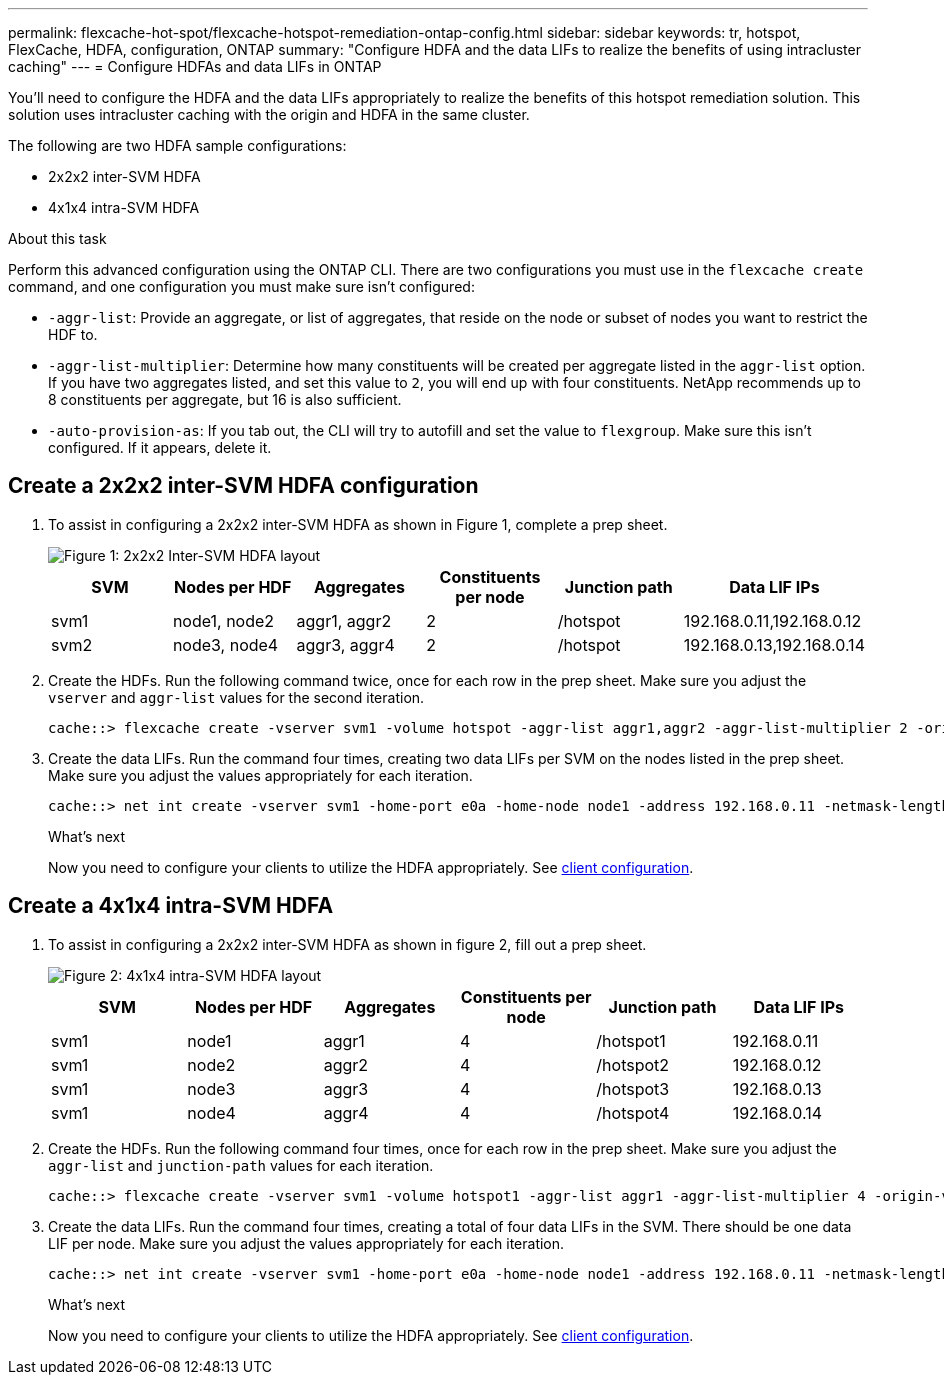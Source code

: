 ---
permalink: flexcache-hot-spot/flexcache-hotspot-remediation-ontap-config.html
sidebar: sidebar
keywords: tr, hotspot, FlexCache, HDFA, configuration, ONTAP
summary: "Configure HDFA and the data LIFs to realize the benefits of using intracluster caching"
---
= Configure HDFAs and data LIFs in ONTAP

:icons: font
:imagesdir: ../media/

[.lead]
You'll need to configure the HDFA and the data LIFs appropriately to realize the benefits of this hotspot remediation solution. This solution uses intracluster caching with the origin and HDFA in the same cluster.

The following are two HDFA sample configurations:

* 2x2x2 inter-SVM HDFA
* 4x1x4 intra-SVM HDFA

.About this task
Perform this advanced configuration using the ONTAP CLI. There are two configurations you must use in the `flexcache create` command, and one configuration you must make sure isn't configured:

* `-aggr-list`: Provide an aggregate, or list of aggregates, that reside on the node or subset of nodes you want to restrict the HDF to.
* `-aggr-list-multiplier`: Determine how many constituents will be created per aggregate listed in the `aggr-list` option. If you have two aggregates listed, and set this value to `2`, you will end up with four constituents. NetApp recommends up to 8 constituents per aggregate, but 16 is also sufficient.
* `-auto-provision-as`: If you tab out, the CLI will try to autofill and set the value to `flexgroup`. Make sure this isn't configured. If it appears, delete it. 

== Create a 2x2x2 inter-SVM HDFA configuration

. To assist in configuring a 2x2x2 inter-SVM HDFA as shown in Figure 1, complete a prep sheet.
+
image::flexcache-hotspot-hdfa-2x2x2-inter-svm-hdfa.png[Figure 1: 2x2x2 Inter-SVM HDFA layout]
+
[cols="1,1,1,1,1,1"]
|===
|SVM|Nodes per HDF|Aggregates|Constituents per node|Junction path |Data LIF IPs

|svm1 |node1, node2 |aggr1, aggr2 |2 |/hotspot |192.168.0.11,192.168.0.12
|svm2 |node3, node4 |aggr3, aggr4 |2 |/hotspot |192.168.0.13,192.168.0.14
|===

. Create the HDFs. Run the following command twice, once for each row in the prep sheet. Make sure you adjust the `vserver` and `aggr-list` values for the second iteration.
+
[source,shell]
----
cache::> flexcache create -vserver svm1 -volume hotspot -aggr-list aggr1,aggr2 -aggr-list-multiplier 2 -origin-volume <origin_vol> -origin-vserver <origin_svm> -size <size> -junction-path /hotspot
----

. Create the data LIFs. Run the command four times, creating two data LIFs per SVM on the nodes listed in the prep sheet. Make sure you adjust the values appropriately for each iteration.
+
[source,shell]
----
cache::> net int create -vserver svm1 -home-port e0a -home-node node1 -address 192.168.0.11 -netmask-length 24
----

+
.What's next
Now you need to configure your clients to utilize the HDFA appropriately. See link:flexcache-hotspot-remediation-client-config.html[client configuration].

== Create a 4x1x4 intra-SVM HDFA

. To assist in configuring a 2x2x2 inter-SVM HDFA as shown in figure 2, fill out a prep sheet.
+
image::flexcache-hotspot-hdfa-4x1x4-intra-svm-hdfa.png.png[Figure 2: 4x1x4 intra-SVM HDFA layout]
+
[cols="1,1,1,1,1,1"]
|===
|SVM |Nodes per HDF |Aggregates |Constituents per node |Junction path |Data LIF IPs

|svm1 |node1 |aggr1 |4 |/hotspot1 |192.168.0.11
|svm1 |node2 |aggr2 |4 |/hotspot2 |192.168.0.12
|svm1 |node3 |aggr3 |4 |/hotspot3 |192.168.0.13
|svm1 |node4 |aggr4 |4 |/hotspot4 |192.168.0.14
|===

. Create the HDFs. Run the following command four times, once for each row in the prep sheet. Make sure you adjust the `aggr-list` and `junction-path` values for each iteration.
+
[source,shell]
----
cache::> flexcache create -vserver svm1 -volume hotspot1 -aggr-list aggr1 -aggr-list-multiplier 4 -origin-volume <origin_vol> -origin-vserver <origin_svm> -size <size> -junction-path /hotspot1
----

. Create the data LIFs. Run the command four times, creating a total of four data LIFs in the SVM. There should be one data LIF per node. Make sure you adjust the values appropriately for each iteration.
+
[source,shell]
----
cache::> net int create -vserver svm1 -home-port e0a -home-node node1 -address 192.168.0.11 -netmask-length 24
----

+
.What's next
Now you need to configure your clients to utilize the HDFA appropriately. See link:flexcache-hotspot-remediation-client-config.html[client configuration].

// 25-3-5, ontapdoc-2852